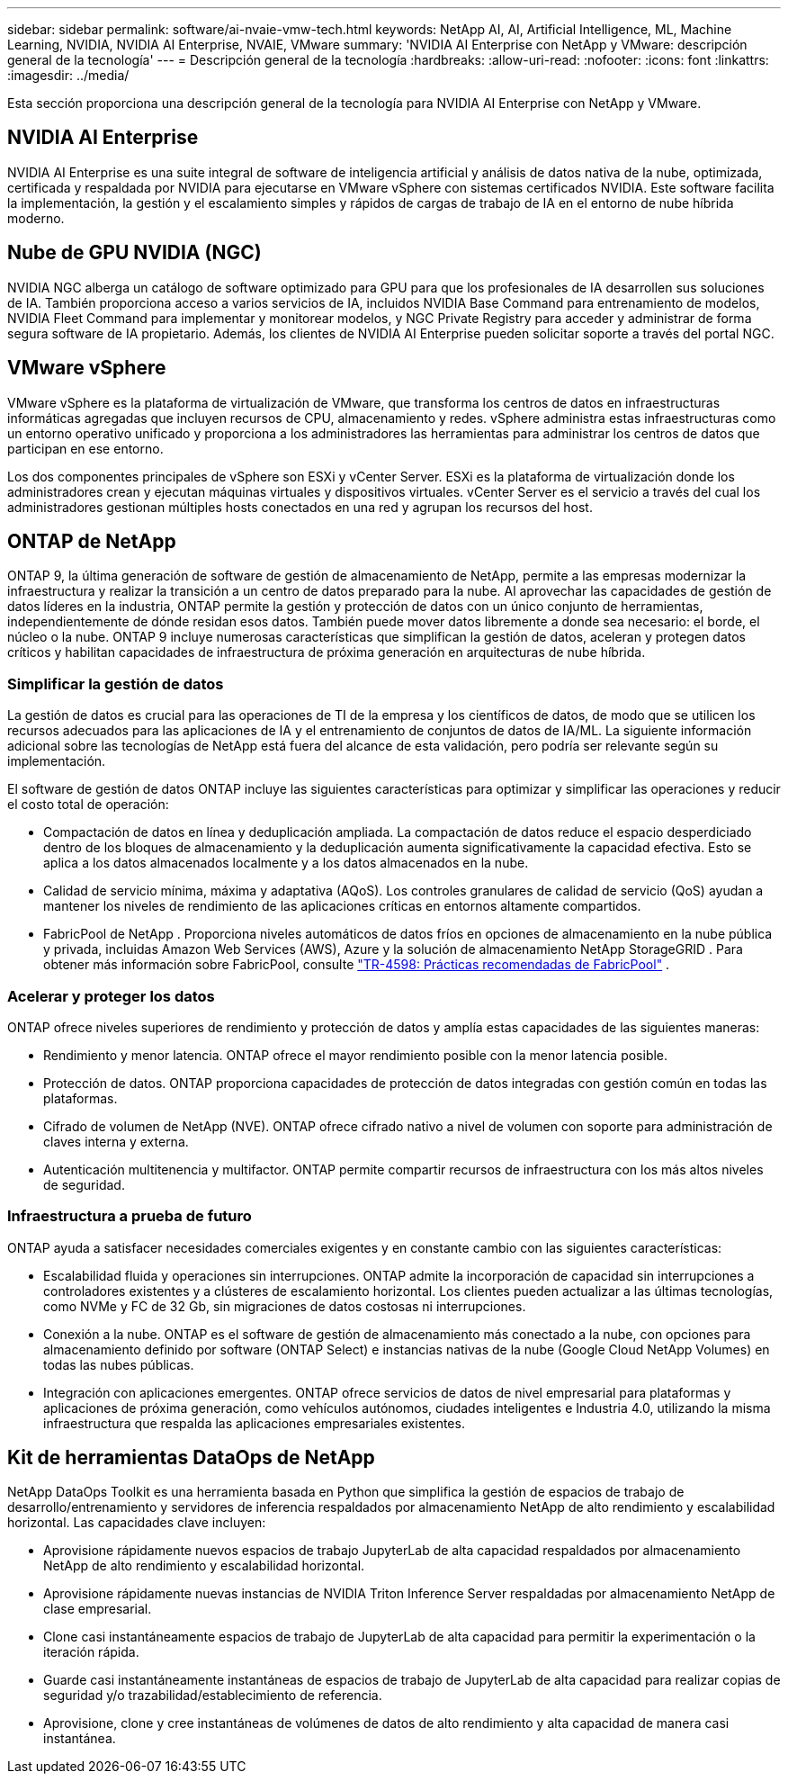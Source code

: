 ---
sidebar: sidebar 
permalink: software/ai-nvaie-vmw-tech.html 
keywords: NetApp AI, AI, Artificial Intelligence, ML, Machine Learning, NVIDIA, NVIDIA AI Enterprise, NVAIE, VMware 
summary: 'NVIDIA AI Enterprise con NetApp y VMware: descripción general de la tecnología' 
---
= Descripción general de la tecnología
:hardbreaks:
:allow-uri-read: 
:nofooter: 
:icons: font
:linkattrs: 
:imagesdir: ../media/


[role="lead"]
Esta sección proporciona una descripción general de la tecnología para NVIDIA AI Enterprise con NetApp y VMware.



== NVIDIA AI Enterprise

NVIDIA AI Enterprise es una suite integral de software de inteligencia artificial y análisis de datos nativa de la nube, optimizada, certificada y respaldada por NVIDIA para ejecutarse en VMware vSphere con sistemas certificados NVIDIA.  Este software facilita la implementación, la gestión y el escalamiento simples y rápidos de cargas de trabajo de IA en el entorno de nube híbrida moderno.



== Nube de GPU NVIDIA (NGC)

NVIDIA NGC alberga un catálogo de software optimizado para GPU para que los profesionales de IA desarrollen sus soluciones de IA.  También proporciona acceso a varios servicios de IA, incluidos NVIDIA Base Command para entrenamiento de modelos, NVIDIA Fleet Command para implementar y monitorear modelos, y NGC Private Registry para acceder y administrar de forma segura software de IA propietario.  Además, los clientes de NVIDIA AI Enterprise pueden solicitar soporte a través del portal NGC.



== VMware vSphere

VMware vSphere es la plataforma de virtualización de VMware, que transforma los centros de datos en infraestructuras informáticas agregadas que incluyen recursos de CPU, almacenamiento y redes. vSphere administra estas infraestructuras como un entorno operativo unificado y proporciona a los administradores las herramientas para administrar los centros de datos que participan en ese entorno.

Los dos componentes principales de vSphere son ESXi y vCenter Server.  ESXi es la plataforma de virtualización donde los administradores crean y ejecutan máquinas virtuales y dispositivos virtuales. vCenter Server es el servicio a través del cual los administradores gestionan múltiples hosts conectados en una red y agrupan los recursos del host.



== ONTAP de NetApp

ONTAP 9, la última generación de software de gestión de almacenamiento de NetApp, permite a las empresas modernizar la infraestructura y realizar la transición a un centro de datos preparado para la nube.  Al aprovechar las capacidades de gestión de datos líderes en la industria, ONTAP permite la gestión y protección de datos con un único conjunto de herramientas, independientemente de dónde residan esos datos.  También puede mover datos libremente a donde sea necesario: el borde, el núcleo o la nube.  ONTAP 9 incluye numerosas características que simplifican la gestión de datos, aceleran y protegen datos críticos y habilitan capacidades de infraestructura de próxima generación en arquitecturas de nube híbrida.



=== Simplificar la gestión de datos

La gestión de datos es crucial para las operaciones de TI de la empresa y los científicos de datos, de modo que se utilicen los recursos adecuados para las aplicaciones de IA y el entrenamiento de conjuntos de datos de IA/ML.  La siguiente información adicional sobre las tecnologías de NetApp está fuera del alcance de esta validación, pero podría ser relevante según su implementación.

El software de gestión de datos ONTAP incluye las siguientes características para optimizar y simplificar las operaciones y reducir el costo total de operación:

* Compactación de datos en línea y deduplicación ampliada.  La compactación de datos reduce el espacio desperdiciado dentro de los bloques de almacenamiento y la deduplicación aumenta significativamente la capacidad efectiva.  Esto se aplica a los datos almacenados localmente y a los datos almacenados en la nube.
* Calidad de servicio mínima, máxima y adaptativa (AQoS).  Los controles granulares de calidad de servicio (QoS) ayudan a mantener los niveles de rendimiento de las aplicaciones críticas en entornos altamente compartidos.
* FabricPool de NetApp .  Proporciona niveles automáticos de datos fríos en opciones de almacenamiento en la nube pública y privada, incluidas Amazon Web Services (AWS), Azure y la solución de almacenamiento NetApp StorageGRID .  Para obtener más información sobre FabricPool, consulte https://www.netapp.com/pdf.html?item=/media/17239-tr4598pdf.pdf["TR-4598: Prácticas recomendadas de FabricPool"^] .




=== Acelerar y proteger los datos

ONTAP ofrece niveles superiores de rendimiento y protección de datos y amplía estas capacidades de las siguientes maneras:

* Rendimiento y menor latencia.  ONTAP ofrece el mayor rendimiento posible con la menor latencia posible.
* Protección de datos.  ONTAP proporciona capacidades de protección de datos integradas con gestión común en todas las plataformas.
* Cifrado de volumen de NetApp (NVE).  ONTAP ofrece cifrado nativo a nivel de volumen con soporte para administración de claves interna y externa.
* Autenticación multitenencia y multifactor.  ONTAP permite compartir recursos de infraestructura con los más altos niveles de seguridad.




=== Infraestructura a prueba de futuro

ONTAP ayuda a satisfacer necesidades comerciales exigentes y en constante cambio con las siguientes características:

* Escalabilidad fluida y operaciones sin interrupciones.  ONTAP admite la incorporación de capacidad sin interrupciones a controladores existentes y a clústeres de escalamiento horizontal.  Los clientes pueden actualizar a las últimas tecnologías, como NVMe y FC de 32 Gb, sin migraciones de datos costosas ni interrupciones.
* Conexión a la nube.  ONTAP es el software de gestión de almacenamiento más conectado a la nube, con opciones para almacenamiento definido por software (ONTAP Select) e instancias nativas de la nube (Google Cloud NetApp Volumes) en todas las nubes públicas.
* Integración con aplicaciones emergentes.  ONTAP ofrece servicios de datos de nivel empresarial para plataformas y aplicaciones de próxima generación, como vehículos autónomos, ciudades inteligentes e Industria 4.0, utilizando la misma infraestructura que respalda las aplicaciones empresariales existentes.




== Kit de herramientas DataOps de NetApp

NetApp DataOps Toolkit es una herramienta basada en Python que simplifica la gestión de espacios de trabajo de desarrollo/entrenamiento y servidores de inferencia respaldados por almacenamiento NetApp de alto rendimiento y escalabilidad horizontal.  Las capacidades clave incluyen:

* Aprovisione rápidamente nuevos espacios de trabajo JupyterLab de alta capacidad respaldados por almacenamiento NetApp de alto rendimiento y escalabilidad horizontal.
* Aprovisione rápidamente nuevas instancias de NVIDIA Triton Inference Server respaldadas por almacenamiento NetApp de clase empresarial.
* Clone casi instantáneamente espacios de trabajo de JupyterLab de alta capacidad para permitir la experimentación o la iteración rápida.
* Guarde casi instantáneamente instantáneas de espacios de trabajo de JupyterLab de alta capacidad para realizar copias de seguridad y/o trazabilidad/establecimiento de referencia.
* Aprovisione, clone y cree instantáneas de volúmenes de datos de alto rendimiento y alta capacidad de manera casi instantánea.

